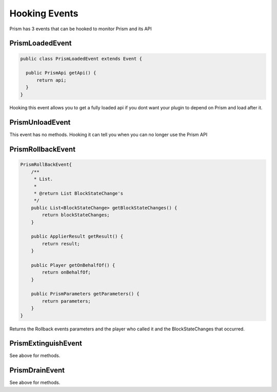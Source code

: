 ##############
Hooking Events
##############

Prism has 3 events that can be hooked to monitor Prism and its API

PrismLoadedEvent
================

.. code:: java

  public class PrismLoadedEvent extends Event {

    public PrismApi getApi() {
        return api;
    }
  }

Hooking this event allows you to get a fully loaded api if you dont want your plugin to depend on Prism and load after it.

PrismUnloadEvent
================

This event has no methods.  Hooking it can tell you when you can no longer use the Prism API


PrismRollbackEvent
==================

.. code:: java

    PrismRollBackEvent{
        /**
         * List.
         *
         * @return List BlockStateChange's
         */
        public List<BlockStateChange> getBlockStateChanges() {
            return blockStateChanges;
        }

        public ApplierResult getResult() {
            return result;
        }

        public Player getOnBehalfOf() {
            return onBehalfOf;
        }

        public PrismParameters getParameters() {
            return parameters;
        }
    }

Returns the Rollback events parameters and the player who called it and the BlockStateChanges that occurred.

PrismExtinguishEvent
====================

.. code:: java
    public class PrismExtinguishEvent extends Event {
        public ArrayList<BlockStateChange> getBlockStateChanges() {
            return blockStateChanges;
        }

        public Player onBehalfOf() {
            return onBehalfOf;
        }

        public int getRadius() {
            return radius;
        }
    }

See above for methods.


PrismDrainEvent
===============

.. code:: java
    public class PrismBlocksDrainEvent extends Event {

        public ArrayList<BlockStateChange> getBlockStateChanges() {
            return blockStateChanges;
        }

        public Player onBehalfOf() {
            return onBehalfOf;
        }

        public int getRadius() {
            return radius;
        }
    }

See above for methods.

